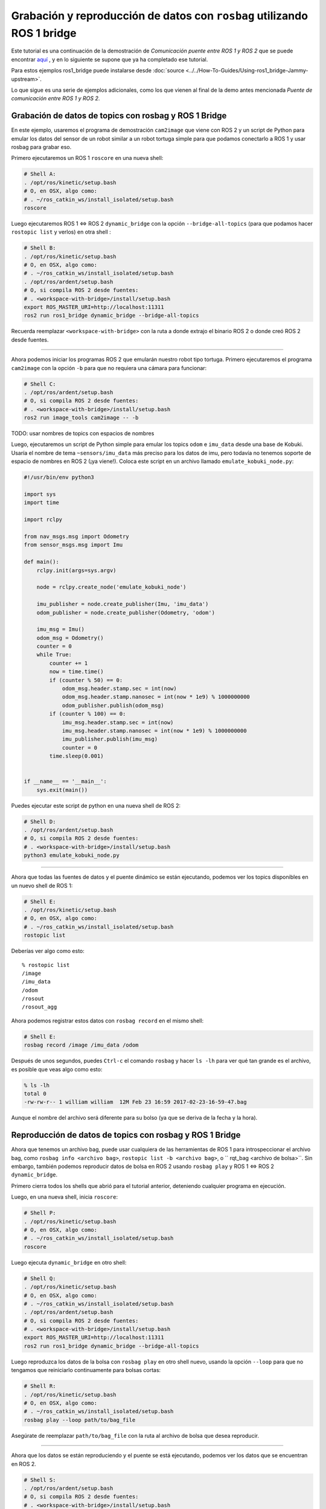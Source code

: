 .. redirect-from::

    Rosbag-with-ROS1-Bridge
    Tutorials/Rosbag-with-ROS1-Bridge

Grabación y reproducción de datos con ``rosbag`` utilizando ROS 1 bridge
========================================================================

Este tutorial es una continuación de la demostración de *Comunicación puente entre ROS 1 y ROS 2* que se puede encontrar `aquí <https://github.com/ros2/ros1_bridge/blob/master/README.md>`__ , y en lo siguiente se supone que ya ha completado ese tutorial.

Para estos ejemplos ros1_bridge puede instalarse desde :doc:`source <../../How-To-Guides/Using-ros1_bridge-Jammy-upstream>`.

Lo que sigue es una serie de ejemplos adicionales, como los que vienen al final de la demo antes mencionada *Puente de comunicación entre ROS 1 y ROS 2*.

Grabación de datos de topics con rosbag y ROS 1 Bridge
------------------------------------------------------

En este ejemplo, usaremos el programa de demostración ``cam2image`` que viene con ROS 2 y un script de Python para emular los datos del sensor de un robot similar a un robot tortuga simple para que podamos conectarlo a ROS 1 y usar rosbag para grabar eso.

Primero ejecutaremos un ROS 1 ``roscore`` en una nueva shell:

.. code-block:: bash

   # Shell A:
   . /opt/ros/kinetic/setup.bash
   # O, en OSX, algo como:
   # . ~/ros_catkin_ws/install_isolated/setup.bash
   roscore

Luego ejecutaremos ROS 1 <=> ROS 2 ``dynamic_bridge`` con la opción ``--bridge-all-topics`` (para que podamos hacer ``rostopic list`` y verlos) en otra shell :

.. code-block:: bash

   # Shell B:
   . /opt/ros/kinetic/setup.bash
   # O, en OSX, algo como:
   # . ~/ros_catkin_ws/install_isolated/setup.bash
   . /opt/ros/ardent/setup.bash
   # O, si compila ROS 2 desde fuentes:
   # . <workspace-with-bridge>/install/setup.bash
   export ROS_MASTER_URI=http://localhost:11311
   ros2 run ros1_bridge dynamic_bridge --bridge-all-topics

Recuerda reemplazar ``<workspace-with-bridge>`` con la ruta a donde extrajo el binario ROS 2 o donde creó ROS 2 desde fuentes.

----

Ahora podemos iniciar los programas ROS 2 que emularán nuestro robot tipo tortuga.
Primero ejecutaremos el programa ``cam2image`` con la opción ``-b`` para que no requiera una cámara para funcionar:

.. code-block:: bash

   # Shell C:
   . /opt/ros/ardent/setup.bash
   # O, si compila ROS 2 desde fuentes:
   # . <workspace-with-bridge>/install/setup.bash
   ros2 run image_tools cam2image -- -b

TODO: usar nombres de topics con espacios de nombres

Luego, ejecutaremos un script de Python simple para emular los topics ``odom`` e ``imu_data`` desde una base de Kobuki.
Usaría el nombre de tema ``~sensors/imu_data`` más preciso para los datos de imu, pero todavía no tenemos soporte de espacio de nombres en ROS 2 (¡ya viene!).
Coloca este script en un archivo llamado ``emulate_kobuki_node.py``:

.. code-block:: python

   #!/usr/bin/env python3

   import sys
   import time

   import rclpy

   from nav_msgs.msg import Odometry
   from sensor_msgs.msg import Imu

   def main():
       rclpy.init(args=sys.argv)

       node = rclpy.create_node('emulate_kobuki_node')

       imu_publisher = node.create_publisher(Imu, 'imu_data')
       odom_publisher = node.create_publisher(Odometry, 'odom')

       imu_msg = Imu()
       odom_msg = Odometry()
       counter = 0
       while True:
           counter += 1
           now = time.time()
           if (counter % 50) == 0:
               odom_msg.header.stamp.sec = int(now)
               odom_msg.header.stamp.nanosec = int(now * 1e9) % 1000000000
               odom_publisher.publish(odom_msg)
           if (counter % 100) == 0:
               imu_msg.header.stamp.sec = int(now)
               imu_msg.header.stamp.nanosec = int(now * 1e9) % 1000000000
               imu_publisher.publish(imu_msg)
               counter = 0
           time.sleep(0.001)


   if __name__ == '__main__':
       sys.exit(main())

Puedes ejecutar este script de python en una nueva shell de ROS 2:

.. code-block:: bash

   # Shell D:
   . /opt/ros/ardent/setup.bash
   # O, si compila ROS 2 desde fuentes:
   # . <workspace-with-bridge>/install/setup.bash
   python3 emulate_kobuki_node.py

----

Ahora que todas las fuentes de datos y el puente dinámico se están ejecutando, podemos ver los topics disponibles en un nuevo shell de ROS 1:

.. code-block:: bash

   # Shell E:
   . /opt/ros/kinetic/setup.bash
   # O, en OSX, algo como:
   # . ~/ros_catkin_ws/install_isolated/setup.bash
   rostopic list

Deberías ver algo como esto:

::

   % rostopic list
   /image
   /imu_data
   /odom
   /rosout
   /rosout_agg

Ahora podemos registrar estos datos con ``rosbag record`` en el mismo shell:

.. code-block:: bash

   # Shell E:
   rosbag record /image /imu_data /odom

Después de unos segundos, puedes ``Ctrl-c`` el comando ``rosbag`` y hacer ``ls -lh`` para ver qué tan grande es el archivo, es posible que veas algo como esto:

.. code-block:: bash

   % ls -lh
   total 0
   -rw-rw-r-- 1 william william  12M Feb 23 16:59 2017-02-23-16-59-47.bag

Aunque el nombre del archivo será diferente para su bolso (ya que se deriva de la fecha y la hora).

Reproducción de datos de topics con rosbag y ROS 1 Bridge
---------------------------------------------------------

Ahora que tenemos un archivo bag, puede usar cualquiera de las herramientas de ROS 1 para introspeccionar el archivo bag, como ``rosbag info <archivo bag>``, ``rostopic list -b <archivo bag>``, o `` rqt_bag <archivo de bolsa>``.
Sin embargo, también podemos reproducir datos de bolsa en ROS 2 usando ``rosbag play`` y ROS 1 <=> ROS 2 ``dynamic_bridge``.

Primero cierra todos los shells que abrió para el tutorial anterior, deteniendo cualquier programa en ejecución.

Luego, en una nueva shell, inicia ``roscore``:

.. code-block:: bash

   # Shell P:
   . /opt/ros/kinetic/setup.bash
   # O, en OSX, algo como:
   # . ~/ros_catkin_ws/install_isolated/setup.bash
   roscore

Luego ejecuta ``dynamic_bridge`` en otro shell:

.. code-block:: bash

   # Shell Q:
   . /opt/ros/kinetic/setup.bash
   # O, en OSX, algo como:
   # . ~/ros_catkin_ws/install_isolated/setup.bash
   . /opt/ros/ardent/setup.bash
   # O, si compila ROS 2 desde fuentes:
   # . <workspace-with-bridge>/install/setup.bash
   export ROS_MASTER_URI=http://localhost:11311
   ros2 run ros1_bridge dynamic_bridge --bridge-all-topics

Luego reproduzca los datos de la bolsa con ``rosbag play`` en otro shell nuevo, usando la opción ``--loop`` para que no tengamos que reiniciarlo continuamente para bolsas cortas:

.. code-block:: bash

   # Shell R:
   . /opt/ros/kinetic/setup.bash
   # O, en OSX, algo como:
   # . ~/ros_catkin_ws/install_isolated/setup.bash
   rosbag play --loop path/to/bag_file

Asegúrate de reemplazar ``path/to/bag_file`` con la ruta al archivo de bolsa que desea reproducir.

----

Ahora que los datos se están reproduciendo y el puente se está ejecutando, podemos ver los datos que se encuentran en ROS 2.

.. code-block:: bash

   # Shell S:
   . /opt/ros/ardent/setup.bash
   # O, si compila ROS 2 desde fuentes:
   # . <workspace-with-bridge>/install/setup.bash
   ros2 topic list
   ros2 topic echo /odom

Deberías ver algo como:

::

   % ros2 topic list
   /clock
   /image
   /imu_data
   /odom
   /parameter_events

También puedes ver la imagen que se está reproduciendo desde la bolsa utilizando la herramienta ``showimage``:

.. code-block:: bash

   ros2 run image_tools showimage
